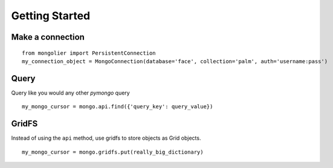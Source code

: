 Getting Started
===============

Make a connection
-----------------

::

    from mongolier import PersistentConnection
    my_connection_object = MongoConnection(database='face', collection='palm', auth='username:pass')

Query
-----

Query like you would any other `pymongo` query

::

    my_mongo_cursor = mongo.api.find({'query_key': query_value})

GridFS
------

Instead of using the ``api`` method, use gridfs to store objects as Grid objects.

::

    my_mongo_cursor = mongo.gridfs.put(really_big_dictionary)